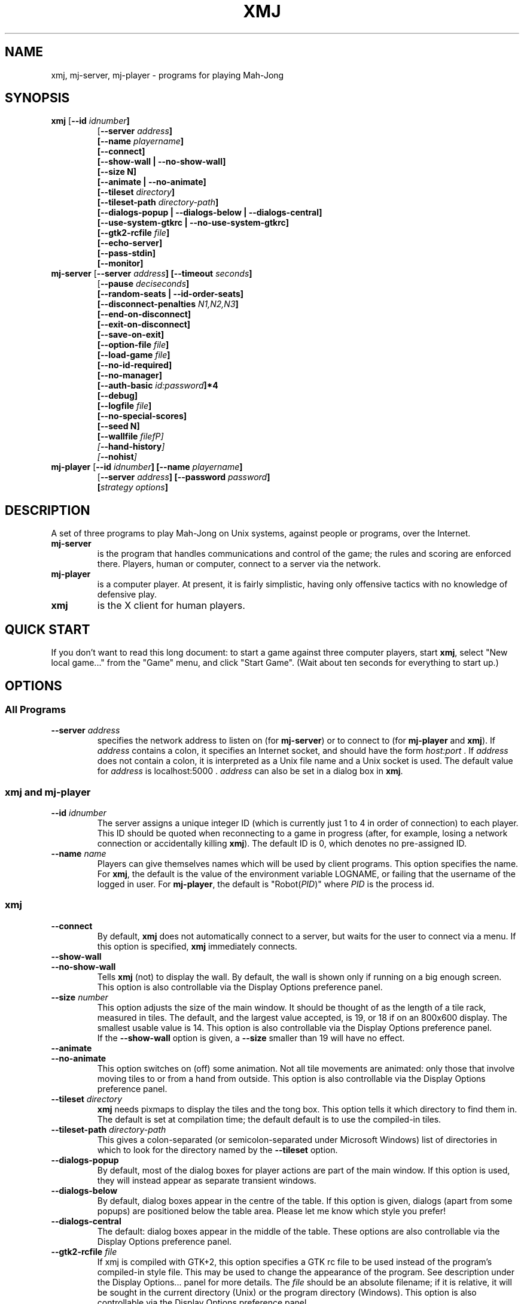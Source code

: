.\" $Header: /home/jcb/MahJong/newmj/RCS/xmj.man,v 12.5 2011/12/25 15:25:13 jcb Rel $
.\" Copyright (c) 2000 J. C. Bradfield
.de TQ
.br
.ns
.TP \\$1
..
.de GO
.br
.TP
\fB\\$1\fP (\fB\\$2\fP) \\$3
..
.TH XMJ 1 "Mah-Jong" "J.C.Bradfield"
.SH NAME
xmj, mj\-server, mj\-player \- programs for playing Mah\-Jong
.SH SYNOPSIS
.TP
\fBxmj\fP [\fB\-\-id \fIidnumber\fP]
  [\fB\-\-server \fIaddress\fP]
  [\fB\-\-name \fIplayername\fP]
  [\fB\-\-connect\fP]
  [\fB\-\-show\-wall\fP | \fB\-\-no\-show\-wall\fP]
  [\fB\-\-size N\fP]
  [\fB\-\-animate | \fB\-\-no\-animate\fP]
  [\fB\-\-tileset \fIdirectory\fP]
  [\fB\-\-tileset\-path \fIdirectory-path\fP]
  [\fB\-\-dialogs\-popup\fP | \fB\-\-dialogs\-below\fP | \fB\-\-dialogs\-central\fP]
  [\fB\-\-use\-system\-gtkrc\fP | \fB\-\-no\-use\-system\-gtkrc\fP]
  [\fB\-\-gtk2\-rcfile \fIfile\fP]
  [\fB\-\-echo\-server\fP]
  [\fB\-\-pass\-stdin\fP]
  [\fB\-\-monitor\fP]
.TP 
\fBmj\-server\fP [\fB\-\-server \fIaddress\fP]  [\fB\-\-timeout \fIseconds\fP]
  [\fB\-\-pause \fIdeciseconds\fP]
  [\fB\-\-random\-seats | \-\-id\-order\-seats\fP]
  [\fB\-\-disconnect\-penalties \fIN1,N2,N3\fP]
  [\fB\-\-end-on-disconnect\fP]
  [\fB\-\-exit-on-disconnect\fP]
  [\fB\-\-save-on-exit\fP]
  [\fB\-\-option-file \fIfile\fP]
  [\fB\-\-load-game \fIfile\fP]
  [\fB\-\-no-id-required\fP]
  [\fB\-\-no-manager\fP]
  [\fB\-\-auth-basic \fIid:password\fP]*4
  [\fB\-\-debug\fP]
  [\fB\-\-logfile \fIfile\fP]
  [\fB\-\-no-special-scores\fP]
  [\fB\-\-seed N\fP]
  [\fB\-\-wallfile \fIfilefP]
  [\fB\-\-hand-history\fP]
  [\fB\-\-nohist\fP]
.TP 
\fBmj\-player\fP [\fB\-\-id \fIidnumber\fP] [\fB\-\-name \fIplayername\fP]
  [\fB\-\-server \fIaddress\fP] [\fB\-\-password \fIpassword\fP]
  [\fIstrategy options\fP]

.SH DESCRIPTION
A set of three programs to play Mah-Jong on Unix systems, against
people or programs, over the Internet.
.TP
.B mj\-server
is the program that handles communications and control of
the game; the rules and scoring are enforced there. Players, human or
computer, connect to a server via the network.
.TP
.B mj\-player
is a computer player. At present, it is fairly simplistic, 
having only offensive tactics with no knowledge of defensive play.
.TP
.B xmj
is the X client for human players.

.SH QUICK START
If you don't want to read this long document: to start a game against
three computer players, start \fBxmj\fR, select "New local game..." from the 
"Game" menu, and click "Start Game". (Wait about ten seconds for
everything to start up.)

.SH OPTIONS

.SS All Programs
.TP
.BI --server " address"
specifies the network address to listen on (for \fBmj-server\fR) or to
connect to (for \fBmj-player\fR and \fBxmj\fR).
If \fIaddress\fR contains a colon, it specifies an Internet socket, and
should have the form \fIhost:port\fR . If \fIaddress\fR does not contain a colon, it 
is interpreted as a Unix file name and a Unix socket is used.
The default value for \fIaddress\fR is  localhost:5000 .
\fIaddress\fR can also be set in a dialog box in \fBxmj\fR.

.SS xmj and mj-player
.TP
.BI \-\-id " idnumber"
The server assigns a unique integer ID (which is currently just 1 to 4 
in order of connection) to each player. This ID should be quoted when
reconnecting to a game in progress (after, for example, losing a
network connection or accidentally killing \fBxmj\fR). The default ID
is 0, which denotes no pre-assigned ID. 
.TP 
.BI \-\-name " name"
Players can give themselves names which will be used by client
programs. This option specifies the name. For \fBxmj\fR, the default
is the value of the environment variable LOGNAME, or failing that the
username of the logged in user. For \fBmj-player\fR, the default is
"Robot(\fIPID\fR)" where \fIPID\fR is the process id.

.SS xmj
.TP
.B \-\-connect
By default, \fBxmj\fR does not automatically connect to a server,
but waits for the user to connect via a menu. If this option is
specified, \fBxmj\fR immediately connects.
.TP
.B \-\-show\-wall
.TQ
.B \-\-no\-show\-wall
Tells \fBxmj\fR (not) to display the wall. By default, the wall is shown
only if running on a big enough screen. This option is also
controllable via the Display Options preference panel.
.TP
.BI \-\-size " number"
This option adjusts the size of the main window. It should be thought
of as the length of a tile rack, measured in tiles. The default, and
the largest value accepted, is 19, or 18 if on an 800x600 display. The
smallest usable value is 14. This option is also controllable via the
Display Options preference panel.
.br
If the \fB\-\-show\-wall\fR option is given, a \fB\-\-size\fR smaller than 19 will
have no effect.
.TP
.B \-\-animate
.TQ
.B \-\-no\-animate
This option switches on (off) some animation. Not all tile movements
are animated: only those that involve moving tiles to or from
a hand from outside. This option is also controllable via the 
Display Options preference panel.
.TP
.BI \-\-tileset " directory"
\fBxmj\fR needs pixmaps to display the tiles and the tong box.
This option tells it which directory to find them in.
The default is set at compilation time; the default default
is to use the compiled\-in tiles.
.TP
.BI \-\-tileset\-path " directory-path"
This gives a colon-separated (or semicolon-separated under Microsoft
Windows) list of directories in which to look for the directory named
by the \fB\-\-tileset\fP option.
.TP
.B \-\-dialogs\-popup
By default, most of the dialog boxes for player actions are
part of the main window. If this option is used, they will
instead appear as separate transient windows.
.TP
.B \-\-dialogs\-below
By default, dialog boxes appear in the centre of the table.
If this option is given, dialogs (apart from some popups) 
are positioned below the table area. Please let me know
which style you prefer!
.TP
.B \-\-dialogs\-central
The default: dialog boxes appear in the middle of the table.
These options are also controllable via the Display Options
preference panel.
.TP
.BI \-\-gtk2\-rcfile " file"
If xmj is compiled with GTK+2, this option specifies a GTK rc file to
be used instead of the program's compiled-in style file. This may be
used to change the appearance of the program. See description under
the Display Options... panel for more details. The \fIfile\fP should
be an absolute filename; if it is relative, it will be sought in the
current directory (Unix) or the program directory (Windows). This
option is also controllable via the Display Options preference panel.
.TP
.B \-\-use\-system\-gtkrc
.TQ
.B  \-\-no\-use\-system\-gtkrc
When xmj is compiled with GTK+2, by default it ignores the system
provided settings, to ensure a consistent behaviour across systems.
If you wish it to use your system settings, set this option.
This option is also controllable via the Display Options preference panel.
.TP
.B \-\-echo\-server
If this option is given, \fBxmj\fR will echo to  stdout  all the
protocol messages received from the server. This option is for use
in debugging.
.TP
.B \-\-pass\-stdin
If this option is given, \fBxmj\fR will send any text given on stdin
to the server. This option is for use in debugging.
.TP
.B \-\-monitor
If this option is given, \fBxmj\fR will send requests to the server only
in direct response to user actions; it will take no action itself (and
hence all auto-declaring and playing is also disabled). This option is
for use in debugging.

.SS mj-server
.TP
.BI --timeout " seconds"
When a discard is made, there is a limit on the time players have
to claim it. This option sets the timeout; a value of
zero disables it. The default is 15 seconds.
.br
This value can also be set via a GameOption request from a player.
.TP
.BI --pause " deciseconds"
This will make the server enforce a delay of \fIdeciseconds\fR/10
seconds between each action in the game; the purpose is to slow
programmed players down to human speed (or, in a teaching situation,
to slow the game even more). The current server considers that 50
(i.e. 5 seconds) is the maximum reasonable value for this option.
.br
The option can also be requested by players, via a PlayerOption
protocol request.
.TP
.B --random\-seats
By default, players are seated in order of connection to the
server. This option seats them randomly. It will become the
default later.
.TP
.B --id-order\-seats
This option causes the players to be seated in numerical order of
their ids. It is used by the xmj program to make the New local game..
work as expected.
.TP
.B --disconnect-penalties \fIN1,N2,N3\fP
This specifies the penalties applied by the following option for
players who disconnect before the end of a game. \fIN1\fP is the
penalty for disconnecting in the middle of a hand; \fIN2\fP at the end
of a hand but in the middle of a round; \fIN3\fP at the end of a round
(other than end of game). They all default to 0 if not specified.
.TP
.B --end-on-disconnect
If this option is given, a disconnection by one player will gracefully
terminate the game. Mid-hand, the hand is declared a wash-out; after
Mah-Jong has been declared, then if a losing player disconnects, their
tiles are shown, the hand is scored, and then the game ends; if a
winning player disconnects, the hand is a wash-out. The disconnecting
player may be assigned a penalty, according to the
\fB--disconnect-penalties\fP option, which will be included in the
scores printed out by the server. (The penalties will not be visible
to the other players.)
.TP
.B --exit-on-disconnect
If this option is given, the server will quit if any player
disconnects, rather than waiting indefinitely for reconnection.
.TP
.B --save-on-exit
If this option is given, the server will save the state of the game
if it quits as a result of a player disconnecting. (It will not save
the state if it quits as the result of an internal error.)
.TP
.BI --option-file " file"
This names a file of protocol commands which will be applied to every
game when it starts. Its main purpose is to set non-default game
options, via the GameOption protocol message (note that this is a
CMsg, not a PMsg). However, users will normally set options and
preferences via the \fBxmj\fP control panel, not by this means.
.TP
.BI --load-game " file"
This names a file containing a saved game (as a suitable sequence of
protocol commands). The server will load the game; clients connecting
will be treated as if they had disconnected and rejoined the game.
.TP
.B --no-id-required
In the most common case of resuming a saved game, namely one human
playing against three robots, the robots will not have the same names
or ids as the robots in the original game. This option tells the
server that if it cannot match a reconnecting player by id or name,
it should anyway match it to one of the previously disconnected
players. (In this case, the human normally connects first with the
same name, so is correctly matched.)
.TP
.B --no-manager
Usually, the first player to connect becomes the game manager, and
can change all the game settings. If this option is given, no player
will be allowed to change the game settings.
.TP
.BI --auth-basic " id:password"
This provides basic (insecure, since the password is transmitted in
plaintext) authorization: the player with id \fI\id\fP must give the
specified password to connect. Note that if this argument is given, it
must be given four times, once for each authorized player - any player
id not mentioned will not be allowed to connect. A player may be
allowed to connect without a password by making \fIpassword\fP empty.
.TP
.B --debug
This enables various debugging features. In particular, it
enables protocol commands that allow one to change the tiles
in a hand...
.TP
.BI --logfile " file"
The server will write a complete record of the game to \fIfile\fR;
this will be quite large, and is only useful for automatic comparison of
different computer players.
.TP
.B --no-special-scores
This option suppresses the scoring of points and doubles for flowers
and seasons. It is primarily intended for running tests of different
players; for human use, a game option will be provided to eliminate
the specials altogether.
.TP
.BI --seed " n"
This option specifies the seed for the random number functions.
Used for repeatable tests.
.TP
.BI --wallfile " file"
This names a file containing space separated tile codes giving the
wall; used for repeatable tests. (This is a testing option; it is
not robust.)
.TP
.BI --hand-history
This is an option to facilitate certain automatic analyses; if set, 
a history of each hand is dumped to the file hand-NN.mjs .
.TP
.B --nohist
Another option only used in automatic comparison: this saves some
CPU time by disabling the book-keeping required to allow players
to disconnect and reconnect.

.SS mj-player
.TP
.BI --password " password"
sets the password if basic authorization is in use.
.TP
\fIstrategy options\fP
The player has some options which can be used to change its
"personality". The meanings are rather approximate, since they
actually change parameters which are used in a rather complex way, but
the idea is right. These options, each of which takes a floating point
value in the given range, are:
.TP
.B --chowness -1.0 .. 1.0
This affects how much the player likes chows: at 1.0, it will go all
out for the chicken hand, at -1.0 it will never chow. The default is
0.0.
.TP
.B --hiddenness 0.0 .. 1.0
Increasing this makes the player reluctant to make exposed sets. At 1.0, it
will never claim (except possibly to go mah-jong). The default is 0.0.
.TP
.B --majorness 0.0 .. 1.0
Increasing this biases the player towards collecting major tiles. At
1.0, it will discard all minor tiles, if possible. The default is 0.0.
.TP
.B --suitness 0.0 .. 1.0
Increasing this makes the player try to go for one-suit hands. The
default is 0.0
.PP
In practice, the \fB--majorness\fP option seems not to be very useful,
but the other options change the personality without completely
destroying the playing ability.

In fact, all these options take a comma-separated list of values,
which allows the specifications of a set of strategies, which the
player will switch between. In this case, the \fB--hysteresis
\fIhhh\fP option specifies how much better a strategy should be to
switch to it. However, use of this option, and multiple strategies, is
probably only useful if you first read the code to see how it works.

.SH USING THE XMJ PROGRAM
The main window contains a menu-bar and a table area; the table is
in a tasteful shade of dark green. The table displays a stylized
version of the game: stylized in that there is no jazzy graphics or
perspective, and the tiles are not intended to be pictures of real
objects, and so on. Otherwise, the layout is as one would expect of a
real game. However, the wall may or may not be displayed, depending on
option settings and screen size. (See above.)

Specifically, the four players are arranged around the four edges of
the table, with "us" at the bottom. For each player, the concealed
tiles are displayed nearest the edge of the table; our own tiles are
visible, the other players' tiles are face-down.
In front of the concealed tiles are (to the player's left) any
declared sets, and (to the player's right) flowers and seasons, and
the tong box if the player is East. The tong box displays the wind of
the round in a white circle. If necessary, the flowers and seasons
will overflow into the concealed row.

The discards are displayed face-up in the middle of the board: they
are laid down in order by each player, in the natural
orientation. TODO: add options to display discards randomly, or
face-down.
If animation (see \fB--animate\fR option) is not being used, then the
most recent discard will be highlighted in red.

The name of a face-up tile can be displayed by right-clicking in the
tile. Alternatively, the Tiletips display option can be set, in which
case the name of a tile is displayed whenever the mouse enters it.

Our tiles are displayed in sorted order, which happens to be
Bamboos (1-9), Characters (1-9), Circles (1-9), Winds (ESWN),
Dragons (RWG), Flowers, Seasons. We can also arrange the
tiles ourselves - see the "Sort tiles in hand" display preference
described below.



Actions are generally carried out by clicking a button in a dialog box 
that appears in the middle of the board. For many actions, a tile must 
be selected. A tile is selected or unselected by single-clicking it;
when selected, it appears as a depressed button.
The program will generally pre-select a sensible tile:
specifically:
.br
during the initial declaration of special tiles, the rightmost
special is selected;
.br
after we draw a tile from the wall, the drawn tile is selected;
.br
when declaring concealed sets after going Mah Jong, the first
undeclared tile is selected.

To describe the possible actions, let us run through the course of a
game.

First select "New local game..." from the "Game" menu. A panel will
appear. The default options are to play a game against the computer,
so click "Start Game". 
After a second or two, a game will start. (NOTE: this assumes correct
installation. If this fails, start a server and players manually, and
use the "Join server..." menu item.)

The first thing that happens is a dialog box "Ready to start next
hand".  The server will not start playing a hand until all players
have indicated their willingness to continue play.

Next, the tiles are dealt. Then each player in turn is expected to
declare flowers and seasons. When it is our turn, a dialog will appear 
with the following buttons:
.TP
Declare
declare the selected flower or season. (Note: the
program auto-selects the rightmost special tile.)
If no tile is selected, this finishes declarations.
This button will not appear if the game is being played without
flowers and seasons.
.TP
Kong
If we have a concealed kong, we can declare it now with
this button.
.TP
Finish
Finish declaring specials and kongs.
.PP
When all players have finished declaring specials and kongs, a dialog
box appears, asking (on East's behalf) permission to continue.

During play, when we draw a tile from the wall, it will be
auto-selected. We may also of course select a different tile.
A dialog will appear giving us the following possibilities:
.TP
Discard
discard the selected tile. This button also serves
to declare a flower or season, and the label changes to "Declare"
when one is selected.
.TP
&Calling
discard the selected tile and declare a calling hand.
This button is only shown when calling is allowed
(by default, only Original Call is allowed).
.TP
Kong
declare a concealed kong of the selected tile, or
add the selected tile to an exposed pung, as appropriate.
\fBNote:\fR In most rules, a concealed kong can only be declared (or a tile
added to an existing pung) immediately after drawing from the wall,
but not after claiming somebody else's discard. Up to and including
version 1.10, the server enforced this rule strictly. As from version
1.11, it allows a tile to be added to a pung that you have just
claimed: in real life, this corresponds to correcting your Pung! claim
to a Kong! claim, which is allowed by all rules. (Obscure note: if you
are playing the KongHas3Types option, the resulting kong will be
counted as annexed, instead of the exposed kong that would have
resulted from a genuine change of claim. This is a bug, but not worth
the trouble of fixing.)
.TP
Mah Jong!
declare Mah Jong! (no selection needed)
.PP
If the wall is not being shown, the dialog will note the number
of tiles left in the live wall.

A tile can also be discarded simply by double-clicking it.

When another player discards, a dialog appears to allow us to claim
it. If the dialogs are in the middle of the table, the dialog displays
the tile in a position and orientation to indicate the player who discarded;
if the dialogs are at the bottom, this is not done, to save space.
In any case the dialog displays the name of the tile, and buttons
for the possible claims.
If the wall is not being shown, the dialog will note the number
of tiles left in the live wall.
There is also a `progress bar' which shows how time is running out.
The buttons use one variant of traditional English terminology, viz:
.TP
No claim
we don't claim this tile. If there is no timeout in
operation, it is necessary to click this to indicate
a "pass", and in any case it is desirable to speed up
play.
.TP
Chow
claim for a sequence.
If our claim is successful and there is more than one
possible sequence to be made, a dialog will appear asking
us to specify which one.
.TP
Pung
claim for a triplet.
.TP
Kong
claim for quadruplet.
.TP
Mah Jong!
claim for Mah Jong.
If the claim succeeds, a dialog box will appear asking
whether we want the tile for "Eyes", "Chow", "Pung", or a
"Special Hand" (such as Thirteen Unique Wonders).
(The term "Eyes" is used instead of "Pair" so that in the
keyboard accelerators, E can be used, leaving P for "Pung".)
.PP
When a player (including us) claims, the word "Chow!" etc. will appear
(in big letters on a yellow background, by default) for a couple of seconds
above the player's tiles.

When all players have claimed, or timed out, the successful claim is
implemented; no additional announcement is made of this.

If a player adds a tile to an exposed pung, and that tile would give
us Mah Jong, then a dialog box pops up to ask whether we wish to rob the kong.

After somebody goes Mah Jong, we are asked to declare our concealed
sets. A dialog appears with buttons for "Eyes", "Chow", "Pung". To declare a
set, select a tile, which must be the \fBfirst\fR tile in the set for a
chow, and click the appropriate button. (If we are going Mah Jong, the
first undeclared tile is auto-selected.) When finished, click "Finished" to
reveal the remaining tiles to the other players. 
If we are the winner, there will be a button for "Special Hand": this is 
used to declare hands of non-standard shape, such as Thirteen Unique
Wonders. (Note: the Seven Pairs hand, if in use, should be declared
by means of the "Eyes" button, not the "Special Hand" button.)

At this point, a new top-level window appears to display the scoring
information. The scoring is done entirely by the server, not by the
players; the server sends a text description of the score calculation, 
and this is displayed for each player in the Scoring window. 
The information in the Scoring window remains there until the next
hand is scored; the window can be brought up at any time via the
"Show" menu.

Finally, the "continue with next hand" dialog appears. The hand just
completed will remain visible on the table until the next hand starts.

.PP
\fBKeyboard Accelerators\fP
.br
There are keyboard accelerators for all the actions in the course of
play. For selecting tiles, the Left and Right arrow keys can be used
to move the selection left or right along the row of tiles. In all
dialogs, Space or Return will activate the shadowed button, which is
usually the commonest choice. Each button can also be activated by
typing the underlined letter. (In the Windows GTK1 build, use l (ell)
and r instead of Left and Right. The button accelerators do not work,
for reasons unknown to me.)
.br
The menus are also accessible via accelerators. To open a menu, 
press Meta-X (Alt-X on Windows), where X is the underlined letter in
the menu name. (Meta-X is often (confusingly) Alt-X on Linux systems.)
Then each entry has an underlined letter which if pressed will activate it.

.PP
An additional top-level window showing the state of the game can be
obtained by selecting "Game info" from the "Show" menu.

There is also a facility for sending text messages to the other
players. Select "Messages" from the "Show" menu, and a window will
appear: in the top is a display of all messages sent, and below
is a single line in which you can enter your message. It will be
sent when you hit Return. The message window pops up automatically 
whenever a message is received, unless prevented by a display
preference. If the "Display status and messages in main window"
display option is set, then this window will instead appear in the
main window, above the table. In that case, there is a checkbox 
"Keep cursor here" next to the message entry line. Checking this box
will ensure that the keyboard focus stays in the message entry field,
even when you click on buttons in the game. (Consequently, you will be
unable to use keyboard accelerators while this option is checked.)

.SS Starting games and re-connecting
The "Game" menu has the "New local game..." item to start a new game
on your local computer, and the "Join server..." item to connect to an
existing game. The dialogs for both these have the following entries:
.TP
Checkboxes for Internet/Unix server
These specify whether the server is listening on an Internet socket
or a Unix socket. If an Internet (TCP) socket, the host name ("Join
Game..." only) and port number should be entered in the appropriate
boxes; if a Unix socket, the file name of the socket may be entered,
or if it is left blank, a temporary file will be used.
These fields are remembered from game to game.
.TP
"Player ID" and "Name" fields
The "Player ID" should be left at 0, unless reconnecting to an
existing game, in which case it should be the ID assigned by the
server on first connecting to that game. The "Name" field can be
anything. When reconnecting to an existing game, if the ID is given as 
0, the server will try to use the "Name" to identify the player. (This
may not be true in future.) The "Name" field is remembered from game
to game.
.PP
The "Join server..." dialog then simply has a "Connect" button
to establish the connection. The "New local game..." has the following
fields:
.TP
For each of three further players,
A checkbox to say whether to start a computer player. (Some of) these
should be unchecked if you wish other humans to join the games.
If checked, there is a text entry to set the players' names, and a
text entry field in which options can be given to the players; the
latter should only be used if you understand the options! The options
are remembered from game to game.
.TP
An "allow disconnection" checkbox
If this is checked, the server that is started will continue to run
even if players disconnect. If it is not checked, the server will quit 
if any player disconnects. If you are playing one against the
computer, this should generally be left unchecked, in order to avoid
server processes accidentally being left lying around. If playing
against people, it should be checked, to allow players to go away, or
to guard against network outages.
.TP
As "save game state on exit" checkbox
If this is checked, the server will save the game state (see below on
on saving and resuming games) when a player disconnects and causes it
to quit.
.TP
A "seat players randomly" checkbox
If this is left unchecked, players will be initially seated as East,
South, West, North in order of connection. (We always connect first.)
If it is checked, the seating will be random.
.TP
A numeric entry field
to specify the time limit for claiming discards.
If set to 0, there will be no time limit.
.TP
A button to start the game
Note that it takes a few seconds to start a game, during which time
the dialog stays up with the button pressed. (TODO: fix this!)

.SS Saving and resuming games
At any time during the play of a game, you can choose the "Save" entry
from the "Game" menu. This causes the server to save the current state
of the game in a file. The file will be named \fBgame-\fP\fIdate\fP\fB.mjs\fP by
default; if a name has previously been specified, or if the game was
resumed from a file, that name will be used. To specify a name, use
the "Save as..." entry in the "Game" menu. Note that for security,
directories cannot be specified (except by resuming a game), so the
file will be created in the working directory of the server.

To resume a saved game, use the "Resume game..." entry from the "Game"
menu. This is just like the "New local game..." panel, but it has a box to
specify the file containing the saved game. At present, you must type
the name of the file into this box. TODO find a file selector widget
for this.

.SS Setting display and game options
The "Options" menu of \fBxmj\fP brings up panels to set various
options related to the display and to the game rules.
Most of these options can be stored in the preferences file,
which is \fB.xmjrc\fP in your home directory on Unix, and \fBxmj.ini\fP
in your home (whatever that means) directory on Microsoft Windows.

.SS Display Options
This panel controls options related to the local display.
At the bottom are three buttons: "Save & Apply" applies changes and
saves them in the preferences file for future sessions; "Apply (no
save)" applies any changes, but does not save them; "Cancel" ignores changes.
Note that many display options can also be controlled by command-line
arguments; if an option is specified both in the preferences file and
on the command line, the command line takes priority.
.TP
Position of action dialogs.
This determines where the dialogs for user actions in the game are
popped up; see the description of the \fB--dialogs-central\fP etc.
options above. This option is stored in the preferences file as
.br
Display DialogPosition \fIposn\fP
.br
where \fIposn\fP is one of "central", "below" or "popup".
.TP
Animation
determines whether tile movements are animated (see the \fB--animate\fP
option above). This option is stored in the preferences file as
.br
Display Animate \fIbool\fP
.br
where \fIbool\fP is "0" or "1".
.TP
Display status and messages in main window
puts the game status and message (chat) windows in the main window,
above the table, instead of having separate popup windows. This option
is stored in the preferences file as 
.br
Display InfoInMain \fIbool\fP
.br
where \fIbool\fP is "0" or "1".
.TP
Don't popup scoring/message windows
will prevent the automatic popup of the scoring window at the end of
a hand, the message window on the arrival of a message, and the game
status window at the end of the game. This option is stored in the preferences file as
.br
Display NoPopups \fIbool\fP
.br
where \fIbool\fP is "0" or "1".
.TP
Tiletips always shown
means that the name of a tile is displayed whenever the mouse enters
it, and the name of the selected tile is always shown. (Otherwise,
right-click to display the name.) This option is stored in the
preferences file as
.br
Display Tiletips \fIbool\fP
.br
where \fIbool\fP is "0" or "1".
.TP
Display size
This drop-down list specifies the size of the display. The size should
be thought of as the length of a tile rack. This is only relevant if
the wall is not being displayed. Values range from 14 to 19; if
"(auto)" (the default) is specified, the client tries to choose a size
as big as will fit in the display. This option can also be specified
by the command line \fB--size\fP argument. This option is stored in the
preferences file as 
.br
Display Size \fIn\fP
.TP
Show the wall
"always" is equivalent to the \fB--show-wall\fP option; "never" is
equivalent to the \fB--no-show-wall\fP option; and "when room" is the
default. This option is stored in the preferences file as
.br
Display ShowWall \fIwhen\fP
.br
where \fIwhen\fP is one of "always", "when-room" or "never".
.TP
Sort tiles in hand
By default, the program maintains your own tiles in sorted order.
If you prefer to leave them unsorted (which is often recommended in
real life, to avoid giving information to your opponents), or to
arrange them yourself, you can set this option to "never", or to "on
deal" if you want them to be sorted at the beginning, but then left
alone. To rearrange tiles, use the Shift-Left and Shift-Right
(i.e. the left and right arrow keys while holding Shift) - these move
the selected tile left or right in your hand. (In the Windows GTK1
build, use L (Shift-l) and R (Shift-r) instead.) On GTK2 builds, you
can also drag a tile to its new position with the mouse.
This option is stored in the preferences file as
.br
Display SortTiles \fIwhen\fP
.br
where \fIwhen\fP is one of "always", "deal" or "never".
.TP
Iconify all windows with main
If this option is set (the default), then when the main xmj window is
iconified, (almost) all other open windows such as dialogs will also
be iconified; when the main window is uniconified, the other windows
will also be uniconified. If it is not set, all windows are
independent of one another. This option is stored in the preferences file as 
.br
Display IconifyDialogs \fIbool\fP
.br
This option is not currently supported under Microsoft Windows.
.TP
Tileset
this is the tile pixmap directory, also given by the \fB--tileset\fP
option. This option is stored in the preferences file as
.br
Display Tileset \fIdirname\fP
.TP
Tileset Path
this is the search path for tileset directories, also given by the
\fB--tileset-path\fP option. This option is stored in the preferences
file as 
.br
Display TilesetPath \fIsearch-path\fP
.TP
Main font selection...
This button brings up a font selection dialog to choose the font
used in buttons, menus, etc. in the client. This option is stored in
the preferences file as 
.br
Display MainFont \fIfont-name\fP
.br
where \fIfont-name\fP is a font name, which may be an X LFD in the
Unix GTK+1 version, or a Pango font name in the Windows and Unix GTK+2
versions.
.TP
Text font selection...
This button brings up a font selection dialog to choose the font
used in text display (such as scoring info and chat) in the
client. This option is stored in the preferences file as 
.br
Display TextFont \fIfont-name\fP
.TP
Table colour selection...
Unaccountably, not everybody likes my choice of dark green for the
table background. This button brings up a colour selection box to
allow the table colour to be changed.This option is stored in the
preferences file as  
.br
Display TableColour \fIcol\fP
.br
where \fIcol\fP is a GTK colour specification. The format depends
on whether xmj is built with GTK+1 - in which case it is an X color
of the form rgb:RRRR/GGGG/BBBB - or GTK+2 - in which case it is a
GTK2 color of the form #RRRRGGGGBBBB. GTK+2 programs will convert
an old GTK1 specification.
.TP
Gtk2 Rcfile:
In the GTK+2 build, xmj by default ignores completely the system and
user settings for look and feel, and uses its own built in settings.
These settings use the Clearlooks theme, if it is available, to
provide a simple but clean look with slightly rounded tiles; and fall
back to a plain theme, as compact as possible with the standard
engine. If you wish, you can use this option to specify the name of
a GTK rcfile which will be read instead of the built in settings.
A minimal set of settings will be read before your file is read.
Such a file can specify many details of the appearance, provided that
you know how to write a GTK rcfile. You will need to know that xmj
uses the following styles and bindings:
.br
gtk-font-name = \fIfontname\fP
.br
can be used to change the overall font used by widgets. This will
overridden by the font specified by the Main Font option, if set.
.br
style "table"
.br
is used to give the green (or whatever you set) colour to the
table. All widgets that should have this style are named "table", so
the appropriate binding (already set in the minimal set) is
.br
     widget "*.table" style "table"
.br
style "playerlabel"
.br
is used to give the white text colour to the player status labels
in the corners of the board (if shown). All widgets that should have
this style are named "playerlabel", so the appropriate binding
(already set in the minimal set) is
.br
     widget "*.playerlabel" style "playerlabel"
.br
style "tile"
.br
is used in the default settings for all widgets named "tile", which
are all tiles except the tiles in your own concealed hand. This style
is not used in the minimal settings, but if set it should be bound
with
.br
     widget "*.tile" style "tile"
.br
style "mytile"
.br
is used in the default settings for the concealed tiles in your hand,
which are active buttons. These tiles are all named "mytile". This style
is not used in the minimal settings, but if set it should be bound with
.br
     widget "*.mytile" style "mytile"
.br
style "claim"
.br
is used to set the yellow background and large font of the claim
announcement popups. These popups are named "claim", so the
appropriate binding (already set in the minimal set) is
.br
     widget "*.claim" style "claim"
.br
style "text"
.br
is used to change the font for the text widgets such as message boxes
and input fields. In the minimal settings, it is empty, but is defined
and bound to the relevant widgets. The binding should not be changed,
but the style itself can be redefined. If the Text Font option is set,
this style will be redefined in order to implement it.
.br
binding "topwindow"
.br
is defined and bound to the top-level window to implement the use of
the left and right arrow keys to change the selected tile. It is
probably not helpful to change this.
.br
The distribution contains three example gtkrc files, called
\fBgtkrc-minimal\fP, \fBgtkrc-plain\fP, and \fBgtkrc-clearlooks\fP,
which contain the program's compiled in settings.
.br
This option is stored in the preferences files as
.br
Display Gtk2Rcfile \fIfile-name\fP
.br
Note that if the file-name is relative, it will be interpreted
relative to the current directory in Unix, or the program directory in
Windows.
.TP
Use system gtkrc
As noted above, xmj does not normally load the system settings in the
GTK+2 build. If this option is checked, it will (after the minimal
settings, but before the default or user-specified settings).
This option is stored in the preferences files as
.br
Display UseSystemGtkrc \fIbool\fP
.br
where \fIbool\fP is 0 or 1.
.TP
Note for GTK+1 builds
Under a GTK+1 build, xmj does what any other application does. This
should allow the use of a .gtkrc file to change colours, using the
styles and bindings given above. However, this is not a supported
activity.

.SS Playing Preferences
This panel controls what actions the client may take on your behalf.
The first (and currently only) section specifies when the client
should declare tiles and sets for you. It has the following checkboxes:
.TP
flowers and seasons
if checked, will be automatically declared as soon as drawn.
.TP
losing hands
if this is checked, then when somebody else goes out, the client will
declare your closed sets. It declares in the order pungs, pairs,
chows.
.TP
winning hands
this is the same for when you go out.
.PP
The panel has "Save & Apply", "Apply (no save)" and "Cancel" buttons,
as in the display options panel.

.SS Game Option Preferences
This panel controls preferred game options which will be sent to the
server when a game starts. Preferences will only be applied if we are
the game manager, or the game has no manager. (Normally, the first
human player to connect to the server becomes the game manager.)
.br
For details of options and their meanings, see the Game Options
section in the rules.
.br
The panel has two action buttons, "Save Changes" and "Cancel", with
the obvious meanings. Note if a game is in progress, changed
preferences are NOT applied to it; however, there is a button
in the Current Game Options panel to apply preferences.
.br
The main body of the panel is a scrollable window listing all the
known options. If no preference is stored for the FooBar option,
then there is an "Add pref" button next to a description of the FooBar 
option. If this button is clicked, an entry for setting the option
appears. The format of this entry depends on the type of the option
(see the Game Options section of the rules for details of types):
.TP
Boolean (on/off) options
have a checkbox.
.TP
Integer options
have a spinbutton for numerical entry: the value can be typed in, or
the up and down arrows can be used to change it
.TP
Score options
have radio buttons for selecting Limit, Half-Limit, or other; for
other, the number of doubles and/or points is entered with
spinbuttons. (Note: the underlying protocol allows percentages
(possibly more than 100%) of limits to be specified for scores;
however, the current graphical interfaces allow only limits or
half-limits. Even half-limits are pretty strange, but some bizarre
sets of rules, such as those of the British Mah-Jong Association
(which plays a weird American/Western/Chinese mix), allow other
fractions of limits.)
.TP
String options
have a simple text entry field.
.PP
All option entries have a "Reset" button which returns the entry to
its previous state.
.br
A preference is removed by clicking the "Remove pref" button.

.SS Current Game Options
When there is a connected game, this panel allows its game options to
be modified (if we have permission to do so). The three action buttons 
are "Apply changes", which applies the panel's settings to the current 
game; "Apply prefs", which applies our preferences (as described
above) to the current game; and "Cancel".
.br
The body of the panel contains entries for all the options of the
current game, in the same format as the preferences panel (see above).

.SH UPDATES
The latest release of the Unix Mah-Jong programs should be available at
.br
\fBhttp://mahjong.julianbradfield.org/\fR

.SH RULES

The game currently implemented is a version of the classical Chinese
game. The most convenient and comprehensive set of rules is that
provided by A. D. Millington, "The Complete Book of Mah-Jongg", 
Weidenfield & Nicolson (1993), ISBN 0 297 81340 4.
In the following, M 103 denotes item 103 of the rules laid out in Chapter 3 
of that book. I here describe only the differences from these
rules, some of which differences are consequences of using computers,
and some of which are points where my house rules differ from
Millington's version. In due course, all variations (of Chinese
classical) will be accommodated, if there is sufficient desire.

Classification of tiles (M 1-8): the tiles are a standard Chinese set.
The tiles do not have Arabic numerals, except for the flowers and
seasons, where the identifying Chinese characters are too small to be
legible. A numbered set is included in the distribution and can be
used via the Tileset display preference.
.br
The flowers and seasons may be removed from the tile set by unsetting
the \fBFlowers\fP game option.

Preliminary (M 9-10): nothing to say.

Duration of the game (M 11-14): standard rules. In particular, the
title of East does not pass after a wash-out.

Selection of seats (M 15): the players are seated in the
order they connect to the server, or randomly, according to the option 
given to the server.

The deal etc. (M 16-27): There is no attempt to simulate the usual
dealing ritual (M 16-20, 23-26); the wall is built randomly by the
server. The dead wall is also maintained by the server.
.br
The existence of a dead wall is controlled by the \fBDeadWall\fP game
option; normally there is a dead wall.
.br
The deal wall is either 14 tiles and kept at 13 or 14 during play (as
in most authors), or is 16 tiles, not extended during play (per
Millington (M 22)), according to the \fBDeadWall16\fP game option.
.br
Replacement tiles for kongs are always taken from the loose tiles,
but replacements for bonus tiles may be drawn from the live wall (M 31),
or from the loose tiles, according to the \fBFlowersLoose\fP game option.

Object of game (M 28-31): all winning hands must comprise four sets
and a pair, with the exception of the Thirteen Unique Wonders.
If the \fBSevenPairs\fP game option is set, then a hand of any seven
pairs is also allowed as a winning hand.

Bonus tiles (M 31): M requires that bonus tiles must be declared in
the turn in which they are drawn; otherwise the player may not
exchange or score them (and thus they cannot go out). We do not make
this restriction, as it is (a) pointless (b) unenforceable in real
life. Bonus tiles may be declared at any time after drawing from the
wall. (Obviously, there is no reason not to declare them immediately.)

Commencement of the Game (M 32-33): standard.

Playing procedure (M 34-38): standard.
In particular, the other players have to give permission for
east to start playing (M 34).
The display of discards cannot be controlled by the server; the
current X client displays them in an organized fashion, rather than
the random layout required by M 35.

Chow (M 39-42): standard.

Pung (M 43-45): standard.

Kongs (M 46-52): M distinguishes three types of kong: concealed,
claimed (by Kong), and annexed (formed by adding a discard to an
exposed pung), and allows claimed kongs to be counted as concealed for 
the purposes of doubling combinations. I have not seen this anywhere
else; normally, a claimed kong is treated as exposed for all purposes.
We follow the normal convention; however, the game option
KongHas3Types can be set to implement M's rules. In this case, the xmj
program will distinguish claimed kongs by displaying them with the
last tile face down, whereas annexed kongs are all face up.
.br
Players may declare a concealed kong, or add to a pung,
only when they have just drawn a tile from the wall (live or dead);
not just after a claiming a discard. (A silly restriction in my view,
but one that all rule sets seem to have (M 51).) As from program
version 1.11 (protocol version 1110), we also allow a player to add to
a pung they have just claimed (see note above in the description of play).

Calling and Mah Jong (M 53-54): standard. (I.e. there is no "Calling"
declaration.)

NOTE: M permits players to change their mind about making a claim 
(M 69); we do not, and all claims are irrevocable. As a special
concession, we allow adding to a just claimed pung, so simulating the
effect of correcting a pung claim to a kong.

Original Call (M 55): the Original Call declaration must be made
simultaneously with the first discard, rather than afterwards.
NOTE: the server does *not* check that the declarer does indeed
have a calling hand, as a mistaken original call does not damage the
other players or the progress of the game. The server does, however,
thereafter prevent the declarer from changing their hand; therefore a
mistaken original call will make it impossible to go out. (Note: in M, 
an Original Caller may change their hand, but will thereby lose the
ability to go out (M 55(b)); is this a better way to treat it?)
Note also: as per M, an original call can be made even if another
player has claimed a discard before, unlike the Japanese version.

Robbing a Kong (M 57-60): Robbing a kong is implemented. However, as
with discards, we require that kongs are robbed before anything else
happens, and in particular before the konger draws a replacement tile.
Therefore, after a kong, all other players must either claim Mah Jong
or pass. (The provided programs will pass automatically if robbing is
not possible.) As for discards, there is a time limit.

Precedence of claims for discard (M 61-65):
Many rules allow a discard to be claimed up until the time the next
discard is made. M does this, with elaborate rules for the precise
specification.
For ease of implementation, we do not allow this: instead, all players 
are required to make a claim or pass, and once all players have
claimed, the successful claim is implemented irrevocably.
The server imposes a time limit; players that do not claim within
the limit are deemed to have passed. This defaults to 15 seconds,
but can be changed or disabled by the \fBTimeout\fP game option.

Irregularities in Play (M 66-81): the server does not permit unlawful
moves, and so no irregularities can arise.

False Declaration of Mah Jong (M 82-83): such declarations are not
permitted by the server.

False Naming of Discards (M 84-88): this also cannot happen.

Incorrect Hands (M 89): cannot happen.

Letting Off a Cannon (M 90-96): as in M. However, if a player makes
a dangerous discard, but has no choice, the server will determine
this; it is not necessary to plead "no choice" explicitly, and neither 
is the player's hand revealed to the other players.

Wash-Out (M 97-99): standard.

Points of Etiquette (M 100-102): not applicable.

Displaying the Hand (M 103-106):
The format of display is a matter for the client program, and cannot
be controlled by the server.
.br
After Mah Jong, the players are responsible for declaring concealed
sets in whatever way they wish. The winner, of course, is required to
declare a complete hand; but the losers may declare as they wish.
Once a set is declared, it cannot be revoked. Note that the losers may 
declare multiple scoring pairs.

Procedure in Settlement (M 107-111):
The settlement is classical: that is, the winner gets the value of
their hand from all players; the losers pay one another the
differences between their scores; except all payments to or from East
are doubled; and if players let off a cannon, they pay everybody's debt.
Unlike normal play (M 110), all hands are scored by the server, rather 
than by the players. Settlement is also computed by the server.
Some variations in settlement are provided: if the LosersSettle game
option is set to false, there are no payments between losers; if the
EastDoubles game option is set to false, payments to or from East are
not doubled; if the DiscDoubles game option is set to true, then the
discarder of the tile that gave Mah-Jong will pay double to the
winner, and a self-draw is paid double by everybody.

Method of Scoring (M 112-122):
The method is standard (M 112), viz calculate points obtained from
sets and bonuses, and then apply doubles.

The following points are given for tiles:
.TP
Bonus tiles:
4 each (M 114(a))
.TP
Pungs:
2 for exposed minor tiles; 4 for exposed major or concealed minor;
8 for concealed major. (M 114(b))
.TP
Kongs:
8 for exposed minor; 16 for exposed major or concealed minor;
32 for concealed major. (M 114(c))
.TP
Chows:
no score. (M 114(d))
.TP
Pair:
2 for a pair of Dragons, Own Wind, or Prevailing Wind.
A pair that is both Own and Prevailing Wind scores 4. (M 114(e))
Non-winning hands may score more than one pair.
.TP
Basic points:
the winner gets 20 points for going Mah Jong.
This can be changed by the \fBMahJongScore\fP game option 
(M 115(a) has 10 points).
.TP
Seven Pairs hand:
If Seven Pairs hands are allowed, they receive an additional score of
20 points, changed by the \fBSevenPairsVal\fP game option.
.TP
Winning from wall:
if the final tile is drawn from the wall, 2 points
are added (M 115(b)). 
.TP
Filling the only place:
if the final tile is the only denomination
that could have completed the hand, 2 points are added (M 115(c)).
NOTE: As in M, if all four copies of a tile are exposed on the table,
it does not count as available for completing the hand.
.TP
Fishing the eyes:
a player who completes by obtaining a pair gets 2
points if the pair is minor, or 4 if major (M 115(d)).
Note: to obtain these points for a discard, the player must actually
claim the discard for a pair: e.g. if waiting on 5677, and 7 is
discarded, the player must claim for the pair, not the chow.
.PP
The following doubles apply to all hands.
All possible clauses apply unless stated otherwise.
.TP
Having own flower or own season.
No extra score. Changed by the \fBFlowersOwnEach\fP game option.
.TP
Having own flower AND own season,
1 double. (M 116(a)). Changed by the \fBFlowersOwnBoth\fP game option.
.TP
Having all four flowers,
1 double. (M 116(b)). Changed by the \fBFlowersBouquet\fP game option.
.TP
Having all four seasons,
1 double. (M 116(b)). Changed by the \fBFlowersBouquet\fP game option.

.TP
Each set of dragons,
1 double. (M 116(d))
.TP
A set of the player's own wind,
1 double. (M 116(e))
.TP
A set of the prevailing wind,
1 double. (M 116(f))
.TP
"Little Three Dragons": two sets and a pair of dragons.
1 double. (M 116(g))
.TP
"Big Three Dragons": three sets of dragons.
2 doubles. (M 116(h))
.TP
"Little Four Winds": three sets and a pair of winds.
1 double. (M 116(i))
.TP
"Big Four Winds": four sets of winds.
2 doubles. (M 116(j))

(Note: the definitions of these last four doubles when applied to
non-winning hands are subject to wide variations. Possibly there
should be options to allow other possibilities.)
.TP
Three concealed pungs:
1 double. (M 116(k))
(Note: if the KongHas3Types game option is set, a claimed kong counts
as concealed for this hand; see the note above under "Kongs".)
.PP
The following doubles apply to the winning hand only:
.TP
No score hand: four chows and a non-scoring pair.
1 double. (M 117(a))
(Note: like M, we allow any of the extra points (Fishing the Eyes,
etc) to go with this double. Some rules say that the extra points
invalidate this hand. Possibly there should be an option for this.)
.TP
No chows:
1 double. (M 117(b))
.TP
Concealed hand:
1 double (M 117(c)), changeable with the \fBConcealedFully\fP game
option. (Note: this means a hand that is fully concealed after going
out. Another common value for this is 3 doubles, in which case 1
double is usually given for a semi-concealed hand (see below).)
(Note: if the KongHas3Types game option is set, a claimed kong counts
as concealed for this hand; see the note above under "Kongs".)
.PP
The following doubles normally apply to the winning hand only;
however, the \fBLosersPurity\fP game option can be set to allow
losing hands to score them (this is a highly deprecated American
feature, but has been requested by a user).
.TP
Semi-concealed hand:
no doubles, changeable with the \fBConcealedAlmost\fP game
option. (Not in M)
(Note: this means a winning hand that is concealed up to the point of
going out, or, if enabled, a concealed losing hand. According to a
discussion on rec.games.mahjong, a winning semi-concealed hand is
classically awarded one double (with three given for fully concealed).
One book in my possession (U.S.A., early 1920s) awards this double
only to a hand that is concealed except for the pair.)
(Note: if the KongHas3Types game option is set, a claimed kong counts
as concealed for this hand; see the note above under "Kongs".)
.TP
One suit with honours:
1 double. (M 117(d))
.TP
One suit only:
3 doubles. (M 117(e))
.TP
All majors:
1 double. (M 117(f))
.TP
All honours (in an unlimited game):
2 doubles. (M 117(g)) 
(Note: such a hand will also score the double for all majors.)
.TP
All terminals (in an unlimited game):
2 doubles. (Not in M)
(Note: such a hand will also score the double for all majors.)
.PP
The following doubles apply only to the winning hand:
.TP
Winning with loose tile:
1 double. (M 117(h))
(Note: with the default settings, replacements for bonus tiles come from
the live wall. Hence this double applies only to winning after Kong.)
.TP
Winning from the bottom of the sea (winning with last tile),
1 double. (M 117(i))
.TP
Catching a fish from the bottom of the sea (winning with last discard),
1 double. (M 117(j))
.TP
Robbing a kong,
1 double. (M 117(k))
.TP
Completing Original Call,
1 double. (M 117(l))
.PP
Limit (M 118-120): the limit is 1000 by default, and can be changed by 
the \fBScoreLimit\fP game option. The \fBNoLimit\fP game option can be 
used to play a game "with the roof off".


The following hands are limit hands:
.TP
Heaven's Blessing: East wins with dealt hand. (M 122(a))
.TP
Earth's Blessing: player wins with East's first discard. (M 122(b))
.TP
Gathering Plum Blossom from the Roof: winning with 5 Circles from the
loose wall. (M 122(c))
.TP
Catching the Moon from the Bottom of the Sea: winning with 1 Circle as 
the last tile. (M 122(d))
(Note: M says that the tile must be drawn. It seems more reasonable
also to allow it to be the last discard, which is what we
do. Objections?)
.TP
Scratching a Carrying Pole: robbing a kong of 2 Bamboos. (M 122(e))
.TP
(Note: these last three limits are rather arbitrary, but of the
arbitrary limits they are apparently the most common. There should be
options to disable them.)
.TP
Kong upon Kong: making a Kong, making another Kong with the loose
tile, and with the second loose tile obtaining Mah Jong. (Also, of
course, with three or four successive kongs.) (M 122(f))
.TP
Four Kongs. (M 122(g))
.TP
Buried Treasure: all concealed and no chows. (M 122(h))
.TP
The Three Great Scholars: three sets of dragons and no chows. (M 122(i))
(Note: in most rules I have seen, there is no restriction to a no chow 
hand. Since in M's rules, three sets and a chow scores at least
(10 (M has 10 for Mah Jong) + 12 (at least 3 pungs))
times 8 (2 for each set of dragons) times 4 (for Big Three Dragons)
= 704, this is significant with the default limit. For us, with 20 for
going out, Big Three Dragons is over the default limit anyway.)
.TP
Four Blessings o'er the Door: four sets of winds and a pair. (M 122(j))
.TP
All Honours. (M 122(k))
.TP
Heads and Tails: all terminals. (M 122(l))
.TP
Imperial Jade: contains only Green Dragon and 2,3,4,6,8 Bamboo. (M 122(m))
(Note: another rather arbitrary hand, but widely adopted.)
.TP
Nine Gates: calling on 1-1-1-2-3-4-5-6-7-8-9-9-9 of one suit. (M 122(n)).
.TP
Wriggling Snake: 1-1-1-2-3-4-5-6-7-8-9-9-9 plus 2, 5 or 8 of 
one suit (M 122(o)).
(Note: another rather arbitrary hand.)
.TP
Concealed Clear Suit: one suit only and all concealed. (M 122(p))
.TP
Thirteen Unique Wonders: one of each major tile, and a match to any of 
them. (M 122(q))
.TP
East's 13th consecutive Mah-Jong. (M 122(r))
.PP

General note: there are many other doubles and limits kicking
around. I welcome opinions on which should be possible options; and
also on which of the above I should eject from the default set.
I dislike Imperial Jade, Wriggling Snake, and the ones depending on a
specific tile (Gathering Plum Blossom, Catching the Moon, Scratching a 
Carrying Pole): which of these are so commonly adopted that they
should be in even a fairly minimalist default set?

.SH GAME OPTIONS

This section describes the options that can be set in the
game. Whether an option can be used, depends on the version of the
programs. This is described by a "protocol version number"; this is
not strictly speaking a version just of the communication protocol,
but a version number reflecting the combination of protocol and
programs. When playing by oneself, this does not matter, but in the
case of a networked game, players might have different versions of the 
software, in which case the game is played according to the lowest
version of any player.

Game options can be controlled in two ways: the \fB--option-file\fP
argument to the \fBmj-server\fP program gives options to be applied to 
the game, or options can be set by the players, using the interface
described in the manual section for \fBxmj\fP.

In the user interface, the options are referred to by a one line
description, but each option also has a short name, given here.

Options are of several types:
.TP
.B bool
boolean, or on/off, options.
.TP
.B int
integer options
.TP
.B nat
non-negative integer options
.TP
.B string
is a miscellaneous type, whose values are strings of at most 127
characters which must not contain white space
.TP
.B score
is the type used for options that give the score of some combination
or feature in a hand. A score is either a limit (or a half-limit; the
underlying protocol supports percentages of limits, but the current
user programs only support limits and half limits); or a number of
doubles to be awarded; or a number of points to be added. It is
possible (though never needed) to have both points and doubles. If
points/doubles are specified as well as a limit, they will be used in
a no-limit game. (The server implements a hard limit of 100000000
on all scores to avoid arithmetic overflow, but that's unlikely to
worry anybody.)

.SS Currently supported options

The following options are implemented in the versions of the program
with which this document is distributed. If playing against people
with older versions of the software, some options may not be
available. The list gives for each option the short name, type, and
short description, followed by a detailed explanation.

.GO Timeout nat "time limit for claims"
This is the time in seconds allowed to claim a discard, or to rob a
kong. If set to zero, there is no timeout. The default is 15 seconds.

.GO TimeoutGrace nat "grace period when clients handle timeouts"
This period (in seconds) is added to the Timeout above before the
server actually forces a timeout. This is for when clients handle
timeouts locally, and allows for network lags. If this option is zero,
clients are not permitted to handle timeouts locally. The current
server also only allows players to handle timeouts locally if all of
them wish to do so.

.GO ScoreLimit nat "limit on hand score"
This is the limit for the score of a hand. In a no-limit game, it is
the notional value of a "limit" hand. The default is 1000.

.GO NoLimit bool "no-limit game"
If this option is set, the game has no limit on hand scores. The
default is unset.

.GO MahJongScore score "base score for going out"
This is the number of points for obtaining Mah-Jong. 
The default is 20.

.GO SevenPairs bool "seven pairs hand allowed"
If this option is set, then Mah-Jong hands of seven pairs (any seven
pairs) are allowed. The default is unset.

.GO SevenPairsVal score "score for a seven pair hand"
This gives the score (in addition to the base Mah-Jong score) for a
seven pairs hand. The default is 20.

.GO Flowers bool "play using flowers and seasons"
If this option is set, the deal includes four flowers and four seasons 
in the Chinese Classical style. If unset, only the 136 standard tiles
are used. The default is set.

.GO FlowersLoose bool "flowers replaced by loose tiles"
If playing with flowers, this option determines whether flowers and
seasons are replaced from the live wall (unset), or by loose tiles
(set). The default is unset.

.GO FlowersOwnEach score "score for each own flower or season"
This option gives the score for having one's own flower or season.
If one has both, this score will be given twice. The default is no
score.

.GO FlowersOwnBoth score "score for own flower and own season"
This is the score for having both one's own flower and one's own
season. Note that this is awarded in addition to twice the previous
score. The default is 1 double.

.GO FlowersBouquet score "score for all four flowers or all four seasons"
This is the score for having all four flowers or all four seasons.
The default is 1 double.

.GO DeadWall bool "there is a dead wall"
This determines whether there is a dead wall, so that play ends when
it is reached (set), or whether all tiles may be drawn (unset).
The default is set.

.GO DeadWall16 bool "dead wall is 16 tiles, unreplenished"
If this option is set, then the dead wall initially has 16 tiles,
and does not have any more tiles added to it (this is the set-up
described by Millington). If the option is unset, then the dead wall
initially  has 14 tiles, and after two loose tiles have been taken,
two tiles are moved from the live wall to the dead wall (this is the
set-up described by almost everyone else). The default is unset in
versions 1.1 onwards, and set previously. (To be precise, the protocol 
level default is set, but all servers from 1.1 onwards will change
this to unset.)

.GO ConcealedFully score "score for fully concealed hand"
This is the score for a winning hand with no open sets.
The default is 1 double.

.GO ConcealedAlmost score "score for almost concealed hand"
This is the score for a hand that is concealed up to the point of
going out.
The default is no additional score.

.GO LosersPurity bool "losing hands score doubles for pure, concealed etc."
If this option is set, losing hands will score various doubles for one
suit, almost concealed, etc. See the rules for details. This option is
an (Anglo-)Americanism alien to Chinese Classical (see Foster for a
spirited but faulty argument in its favour, and Millington for the rejoinder).
The default is unset.

.GO KongHas3Types bool "claimed kongs count as concealed for doubling"
If this option is set, claimed kongs count as concealed for various
doubling combinations, although they score as exposed for basic
points. See the note above under "Kongs".
The default is unset.

.GO LosersSettle bool "losers pay each other"
If this option is set, the losers pay each other the difference
between their scores. If it unset, they pay only the winner.
The default is set.

.GO EastDoubles bool "east pays and receives double"
If this option is set, payments to and from East Wind are doubled,
as in the Chinese Classical game.
The default is set.

.GO DiscDoubles bool "the discarder pays double"
If this option is set, the settlement procedure is changed to a style
common in Singapore. That is, if the winning player wins off a
discard, the discarder pays double the hand value, and the other
players pay the hand value. If the winner wins from the wall, then all
other players pay double the hand value.
The default is unset.
Note: EastDoubles and DiscDoubles can be set together, but nobody
plays such a rule.

.GO ShowOnWashout bool "reveal tiles on washout"
If this option is set, the players' hands will be revealed in the 
event of a washout.

.GO NumRounds nat "number of rounds to play"
This option says how many rounds to play in the game. For aesthetic
reasons, the possible values are 1, 2, or a multiple of 4. In the 2
round case, the East and South rounds will be played. It defaults to
the usual 4 rounds.

.SS Option file format

Both in the option file and in the \fB.xmjrc\fP file, options are
recorded in the format used by the server protocol. This is a line of
the form

\fBGameOption 0\fP \fIname type minprot enabled value desc\fP

The meanings of the elements are:
.TP
.B GameOption 0
identifies this as a game option line (the 0 is an irrelevant field
from the protocol).
.TP
.I name
is the name of the option.
.TP
.I type
is the type of the option.
.TP
.I minprot
is the minimum protocol version with which the option can be used
(which is not necessarily the version at which it was introduced).
.TP
.I enabled
will always be 1.
.TP
.I value
is the value: a decimal (signed) integer for \fBnat\fP and \fBint\fP;
0 or 1 for \fBbool\fP; the string for \fBstring\fP; and for
\fBscore\fP, if the score is \fIc\fP centi-limits, \fId\fP doubles and 
\fIp\fP points, the value is \fIc\fP*1000000 + \fId\fP*10000 + \fIp\fP.
.TP
.I desc
is a short description of the option, which is not required but is
usually copied in from the server.
